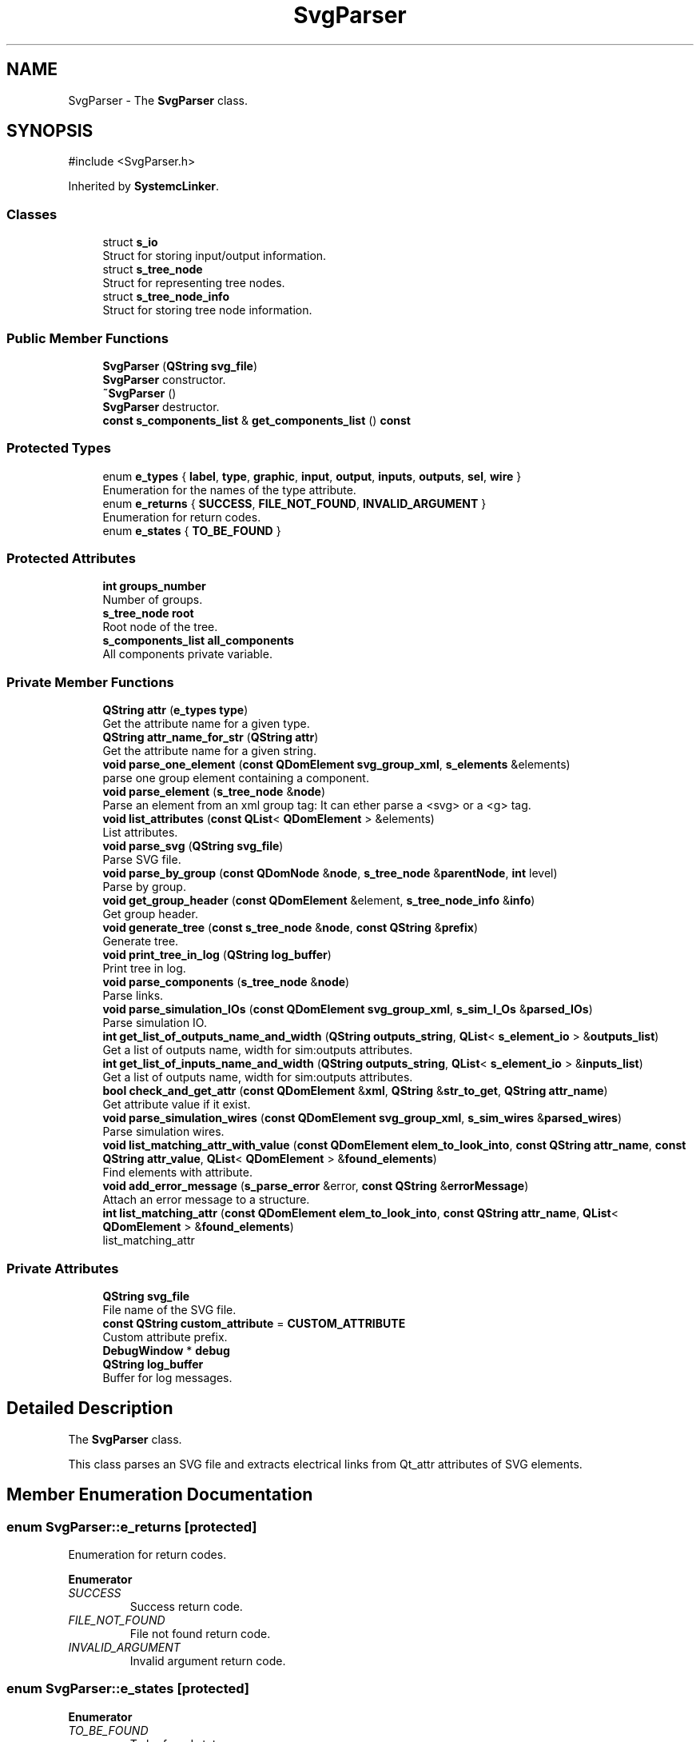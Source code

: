 .TH "SvgParser" 3 "VHDL simulator" \" -*- nroff -*-
.ad l
.nh
.SH NAME
SvgParser \- The \fBSvgParser\fP class\&.  

.SH SYNOPSIS
.br
.PP
.PP
\fR#include <SvgParser\&.h>\fP
.PP
Inherited by \fBSystemcLinker\fP\&.
.SS "Classes"

.in +1c
.ti -1c
.RI "struct \fBs_io\fP"
.br
.RI "Struct for storing input/output information\&. "
.ti -1c
.RI "struct \fBs_tree_node\fP"
.br
.RI "Struct for representing tree nodes\&. "
.ti -1c
.RI "struct \fBs_tree_node_info\fP"
.br
.RI "Struct for storing tree node information\&. "
.in -1c
.SS "Public Member Functions"

.in +1c
.ti -1c
.RI "\fBSvgParser\fP (\fBQString\fP \fBsvg_file\fP)"
.br
.RI "\fBSvgParser\fP constructor\&. "
.ti -1c
.RI "\fB~SvgParser\fP ()"
.br
.RI "\fBSvgParser\fP destructor\&. "
.ti -1c
.RI "\fBconst\fP \fBs_components_list\fP & \fBget_components_list\fP () \fBconst\fP"
.br
.in -1c
.SS "Protected Types"

.in +1c
.ti -1c
.RI "enum \fBe_types\fP { \fBlabel\fP, \fBtype\fP, \fBgraphic\fP, \fBinput\fP, \fBoutput\fP, \fBinputs\fP, \fBoutputs\fP, \fBsel\fP, \fBwire\fP }"
.br
.RI "Enumeration for the names of the type attribute\&. "
.ti -1c
.RI "enum \fBe_returns\fP { \fBSUCCESS\fP, \fBFILE_NOT_FOUND\fP, \fBINVALID_ARGUMENT\fP }"
.br
.RI "Enumeration for return codes\&. "
.ti -1c
.RI "enum \fBe_states\fP { \fBTO_BE_FOUND\fP }"
.br
.in -1c
.SS "Protected Attributes"

.in +1c
.ti -1c
.RI "\fBint\fP \fBgroups_number\fP"
.br
.RI "Number of groups\&. "
.ti -1c
.RI "\fBs_tree_node\fP \fBroot\fP"
.br
.RI "Root node of the tree\&. "
.ti -1c
.RI "\fBs_components_list\fP \fBall_components\fP"
.br
.RI "All components private variable\&. "
.in -1c
.SS "Private Member Functions"

.in +1c
.ti -1c
.RI "\fBQString\fP \fBattr\fP (\fBe_types\fP \fBtype\fP)"
.br
.RI "Get the attribute name for a given type\&. "
.ti -1c
.RI "\fBQString\fP \fBattr_name_for_str\fP (\fBQString\fP \fBattr\fP)"
.br
.RI "Get the attribute name for a given string\&. "
.ti -1c
.RI "\fBvoid\fP \fBparse_one_element\fP (\fBconst\fP \fBQDomElement\fP \fBsvg_group_xml\fP, \fBs_elements\fP &elements)"
.br
.RI "parse one group element containing a component\&. "
.ti -1c
.RI "\fBvoid\fP \fBparse_element\fP (\fBs_tree_node\fP &\fBnode\fP)"
.br
.RI "Parse an element from an xml group tag: It can ether parse a <svg> or a <g> tag\&. "
.ti -1c
.RI "\fBvoid\fP \fBlist_attributes\fP (\fBconst\fP \fBQList\fP< \fBQDomElement\fP > &elements)"
.br
.RI "List attributes\&. "
.ti -1c
.RI "\fBvoid\fP \fBparse_svg\fP (\fBQString\fP \fBsvg_file\fP)"
.br
.RI "Parse SVG file\&. "
.ti -1c
.RI "\fBvoid\fP \fBparse_by_group\fP (\fBconst\fP \fBQDomNode\fP &\fBnode\fP, \fBs_tree_node\fP &\fBparentNode\fP, \fBint\fP level)"
.br
.RI "Parse by group\&. "
.ti -1c
.RI "\fBvoid\fP \fBget_group_header\fP (\fBconst\fP \fBQDomElement\fP &element, \fBs_tree_node_info\fP &\fBinfo\fP)"
.br
.RI "Get group header\&. "
.ti -1c
.RI "\fBvoid\fP \fBgenerate_tree\fP (\fBconst\fP \fBs_tree_node\fP &\fBnode\fP, \fBconst\fP \fBQString\fP &\fBprefix\fP)"
.br
.RI "Generate tree\&. "
.ti -1c
.RI "\fBvoid\fP \fBprint_tree_in_log\fP (\fBQString\fP \fBlog_buffer\fP)"
.br
.RI "Print tree in log\&. "
.ti -1c
.RI "\fBvoid\fP \fBparse_components\fP (\fBs_tree_node\fP &\fBnode\fP)"
.br
.RI "Parse links\&. "
.ti -1c
.RI "\fBvoid\fP \fBparse_simulation_IOs\fP (\fBconst\fP \fBQDomElement\fP \fBsvg_group_xml\fP, \fBs_sim_I_Os\fP &\fBparsed_IOs\fP)"
.br
.RI "Parse simulation IO\&. "
.ti -1c
.RI "\fBint\fP \fBget_list_of_outputs_name_and_width\fP (\fBQString\fP \fBoutputs_string\fP, \fBQList\fP< \fBs_element_io\fP > &\fBoutputs_list\fP)"
.br
.RI "Get a list of outputs name, width for sim:outputs attributes\&. "
.ti -1c
.RI "\fBint\fP \fBget_list_of_inputs_name_and_width\fP (\fBQString\fP \fBoutputs_string\fP, \fBQList\fP< \fBs_element_io\fP > &\fBinputs_list\fP)"
.br
.RI "Get a list of outputs name, width for sim:outputs attributes\&. "
.ti -1c
.RI "\fBbool\fP \fBcheck_and_get_attr\fP (\fBconst\fP \fBQDomElement\fP &\fBxml\fP, \fBQString\fP &\fBstr_to_get\fP, \fBQString\fP \fBattr_name\fP)"
.br
.RI "Get attribute value if it exist\&. "
.ti -1c
.RI "\fBvoid\fP \fBparse_simulation_wires\fP (\fBconst\fP \fBQDomElement\fP \fBsvg_group_xml\fP, \fBs_sim_wires\fP &\fBparsed_wires\fP)"
.br
.RI "Parse simulation wires\&. "
.ti -1c
.RI "\fBvoid\fP \fBlist_matching_attr_with_value\fP (\fBconst\fP \fBQDomElement\fP \fBelem_to_look_into\fP, \fBconst\fP \fBQString\fP \fBattr_name\fP, \fBconst\fP \fBQString\fP \fBattr_value\fP, \fBQList\fP< \fBQDomElement\fP > &\fBfound_elements\fP)"
.br
.RI "Find elements with attribute\&. "
.ti -1c
.RI "\fBvoid\fP \fBadd_error_message\fP (\fBs_parse_error\fP &error, \fBconst\fP \fBQString\fP &\fBerrorMessage\fP)"
.br
.RI "Attach an error message to a structure\&. "
.ti -1c
.RI "\fBint\fP \fBlist_matching_attr\fP (\fBconst\fP \fBQDomElement\fP \fBelem_to_look_into\fP, \fBconst\fP \fBQString\fP \fBattr_name\fP, \fBQList\fP< \fBQDomElement\fP > &\fBfound_elements\fP)"
.br
.RI "list_matching_attr "
.in -1c
.SS "Private Attributes"

.in +1c
.ti -1c
.RI "\fBQString\fP \fBsvg_file\fP"
.br
.RI "File name of the SVG file\&. "
.ti -1c
.RI "\fBconst\fP \fBQString\fP \fBcustom_attribute\fP = \fBCUSTOM_ATTRIBUTE\fP"
.br
.RI "Custom attribute prefix\&. "
.ti -1c
.RI "\fBDebugWindow\fP * \fBdebug\fP"
.br
.ti -1c
.RI "\fBQString\fP \fBlog_buffer\fP"
.br
.RI "Buffer for log messages\&. "
.in -1c
.SH "Detailed Description"
.PP 
The \fBSvgParser\fP class\&. 

This class parses an SVG file and extracts electrical links from Qt_attr attributes of SVG elements\&. 
.SH "Member Enumeration Documentation"
.PP 
.SS "\fBenum\fP \fBSvgParser::e_returns\fP\fR [protected]\fP"

.PP
Enumeration for return codes\&. 
.PP
\fBEnumerator\fP
.in +1c
.TP
\fB\fISUCCESS \fP\fP
Success return code\&. 
.TP
\fB\fIFILE_NOT_FOUND \fP\fP
File not found return code\&. 
.TP
\fB\fIINVALID_ARGUMENT \fP\fP
Invalid argument return code\&. 
.SS "\fBenum\fP \fBSvgParser::e_states\fP\fR [protected]\fP"

.PP
\fBEnumerator\fP
.in +1c
.TP
\fB\fITO_BE_FOUND \fP\fP
To be found state\&. 
.SS "\fBenum\fP \fBSvgParser::e_types\fP\fR [protected]\fP"

.PP
Enumeration for the names of the type attribute\&. 
.PP
\fBEnumerator\fP
.in +1c
.TP
\fB\fIlabel \fP\fP
Label attribute type\&. 
.TP
\fB\fItype \fP\fP
Type attribute type\&. 
.TP
\fB\fIgraphic \fP\fP
Graphic attribute type\&. 
.TP
\fB\fIinput \fP\fP
Input attribute type\&. 
.TP
\fB\fIoutput \fP\fP
Output attribute type\&. 
.TP
\fB\fIinputs \fP\fP
Inputs attribute type\&. 
.TP
\fB\fIoutputs \fP\fP
Outputs attribute type\&. 
.TP
\fB\fIsel \fP\fP
Selection attribute type\&. 
.TP
\fB\fIwire \fP\fP
Wire attribute type\&. 
.SH "Constructor & Destructor Documentation"
.PP 
.SS "SvgParser::SvgParser (\fBQString\fP svg_file)"

.PP
\fBSvgParser\fP constructor\&. 
.PP
\fBParameters\fP
.RS 4
\fIsvg_file\fP The file path of the SVG file to parse\&. 
.RE
.PP

.SS "SvgParser::~SvgParser ()"

.PP
\fBSvgParser\fP destructor\&. 
.SH "Member Function Documentation"
.PP 
.SS "\fBvoid\fP SvgParser::add_error_message (\fBs_parse_error\fP & error, \fBconst\fP \fBQString\fP & errorMessage)\fR [private]\fP"

.PP
Attach an error message to a structure\&. 
.PP
\fBParameters\fP
.RS 4
\fIsim_IO\fP The simulation IO structure\&. 
.br
\fIerrorMessage\fP The error message\&. 
.RE
.PP

.SS "\fBQString\fP SvgParser::attr (\fBe_types\fP type)\fR [private]\fP"

.PP
Get the attribute name for a given type\&. 
.PP
\fBParameters\fP
.RS 4
\fItype\fP The type of the attribute\&. 
.RE
.PP
\fBReturns\fP
.RS 4
The attribute name\&. 
.RE
.PP

.SS "\fBQString\fP SvgParser::attr_name_for_str (\fBQString\fP attr)\fR [private]\fP"

.PP
Get the attribute name for a given string\&. 
.PP
\fBParameters\fP
.RS 4
\fIattr\fP The attribute string\&. 
.RE
.PP
\fBReturns\fP
.RS 4
The attribute name\&. 
.RE
.PP

.SS "\fBbool\fP SvgParser::check_and_get_attr (\fBconst\fP \fBQDomElement\fP & xml, \fBQString\fP & str_to_get, \fBQString\fP attr_name)\fR [private]\fP"

.PP
Get attribute value if it exist\&. 
.PP
\fBParameters\fP
.RS 4
\fIxml\fP The XML element to check 
.br
\fIstr_to_get\fP The string to get fron the attribute 
.br
\fIattr_name\fP The attribute name 
.RE
.PP

.SS "\fBvoid\fP SvgParser::generate_tree (\fBconst\fP \fBs_tree_node\fP & node, \fBconst\fP \fBQString\fP & prefix)\fR [private]\fP"

.PP
Generate tree\&. 
.PP
\fBParameters\fP
.RS 4
\fInode\fP The tree node\&. 
.br
\fIprefix\fP The prefix for formatting\&. 
.RE
.PP

.SS "\fBconst\fP \fBs_components_list\fP & SvgParser::get_components_list () const\fR [inline]\fP"

.SS "\fBvoid\fP SvgParser::get_group_header (\fBconst\fP \fBQDomElement\fP & element, \fBs_tree_node_info\fP & info)\fR [private]\fP"

.PP
Get group header\&. 
.PP
\fBParameters\fP
.RS 4
\fIelement\fP The XML element\&. 
.br
\fIinfo\fP The node information\&. 
.RE
.PP

.SS "\fBint\fP SvgParser::get_list_of_inputs_name_and_width (\fBQString\fP outputs_string, \fBQList\fP< \fBs_element_io\fP > & inputs_list)\fR [private]\fP"

.PP
Get a list of outputs name, width for sim:outputs attributes\&. 
.PP
\fBParameters\fP
.RS 4
\fIoutputs_string\fP 
.br
\fIout_struct\fP 
.RE
.PP
\fBReturns\fP
.RS 4
Number of outputs found if success, -1 if error 
.RE
.PP

.SS "\fBint\fP SvgParser::get_list_of_outputs_name_and_width (\fBQString\fP outputs_string, \fBQList\fP< \fBs_element_io\fP > & outputs_list)\fR [private]\fP"

.PP
Get a list of outputs name, width for sim:outputs attributes\&. 
.PP
\fBParameters\fP
.RS 4
\fIoutputs_string\fP 
.br
\fIout_struct\fP 
.RE
.PP
\fBReturns\fP
.RS 4
Number of outputs found if success, -1 if error 
.RE
.PP

.SS "\fBvoid\fP SvgParser::list_attributes (\fBconst\fP \fBQList\fP< \fBQDomElement\fP > & elements)\fR [private]\fP"

.PP
List attributes\&. 
.PP
\fBParameters\fP
.RS 4
\fIelements\fP The vector of elements\&. 
.RE
.PP

.SS "\fBint\fP SvgParser::list_matching_attr (\fBconst\fP \fBQDomElement\fP elem_to_look_into, \fBconst\fP \fBQString\fP attr_name, \fBQList\fP< \fBQDomElement\fP > & found_elements)\fR [private]\fP"

.PP
list_matching_attr 
.PP
\fBParameters\fP
.RS 4
\fIelem_to_look_into\fP 
.br
\fIattr_name\fP 
.br
\fIfound_elements\fP 
.RE
.PP
\fBReturns\fP
.RS 4
number of elements found 
.RE
.PP

.SS "\fBvoid\fP SvgParser::list_matching_attr_with_value (\fBconst\fP \fBQDomElement\fP elem_to_look_into, \fBconst\fP \fBQString\fP attr_name, \fBconst\fP \fBQString\fP attr_value, \fBQList\fP< \fBQDomElement\fP > & found_elements)\fR [private]\fP"

.PP
Find elements with attribute\&. 
.PP
\fBParameters\fP
.RS 4
\fIelem_to_look_into\fP The element to search into\&. 
.br
\fIattr_name\fP The attribute name\&. 
.br
\fIattr_value\fP The attribute value\&. 
.br
\fIfound_elements\fP The list of found elements\&. 
.RE
.PP

.SS "\fBvoid\fP SvgParser::parse_by_group (\fBconst\fP \fBQDomNode\fP & node, \fBs_tree_node\fP & parentNode, \fBint\fP level)\fR [private]\fP"

.PP
Parse by group\&. 
.PP
\fBParameters\fP
.RS 4
\fInode\fP The XML node to parse\&. 
.br
\fIparentNode\fP The parent node\&. 
.br
\fIlevel\fP The level of the node in the tree\&. 
.RE
.PP

.SS "\fBvoid\fP SvgParser::parse_components (\fBs_tree_node\fP & node)\fR [private]\fP"

.PP
Parse links\&. 
.PP
\fBParameters\fP
.RS 4
\fInode\fP The tree node\&. 
.RE
.PP

.SS "\fBvoid\fP SvgParser::parse_element (\fBs_tree_node\fP & node)\fR [private]\fP"

.PP
Parse an element from an xml group tag: It can ether parse a <svg> or a <g> tag\&. 
.PP
\fBParameters\fP
.RS 4
\fInode\fP The tree node to parse\&. 
.RE
.PP

.SS "\fBvoid\fP SvgParser::parse_one_element (\fBconst\fP \fBQDomElement\fP svg_group_xml, \fBs_elements\fP & elements)\fR [private]\fP"

.PP
parse one group element containing a component\&. 
.PP
\fBParameters\fP
.RS 4
\fIsvg_group_xml\fP 
.br
\fIelement_io\fP 
.RE
.PP
On an element, we should have the following attributes:
.IP "\(bu" 2
device: the type of the component
.IP "\(bu" 2
label : the schematic name of the component
.IP "\(bu" 2
inputs: the list of inputs -> d0:1:IN0,d1:1:IN1 (d0:1:IN0 means input 0, width 1, connected to IN0)
.IP "\(bu" 2
outputs: the list of outputs -> d0:1,d1:1
.PP

.SS "\fBvoid\fP SvgParser::parse_simulation_IOs (\fBconst\fP \fBQDomElement\fP svg_group_xml, \fBs_sim_I_Os\fP & parsed_IOs)\fR [private]\fP"

.PP
Parse simulation IO\&. 
.PP
\fBParameters\fP
.RS 4
\fIsvg_group_xml\fP The SVG group XML\&. 
.br
\fIparsed_IOs\fP The parsed IOs\&. 
.RE
.PP

.SS "\fBvoid\fP SvgParser::parse_simulation_wires (\fBconst\fP \fBQDomElement\fP svg_group_xml, \fBs_sim_wires\fP & parsed_wires)\fR [private]\fP"

.PP
Parse simulation wires\&. 
.PP
\fBParameters\fP
.RS 4
\fIsvg_group_xml\fP The SVG group XML\&. 
.br
\fIparsed_wires\fP The parsed wires\&. 
.RE
.PP

.SS "\fBvoid\fP SvgParser::parse_svg (\fBQString\fP svg_file)\fR [private]\fP"

.PP
Parse SVG file\&. 
.PP
\fBParameters\fP
.RS 4
\fIsvg_file\fP The SVG file to parse\&. 
.RE
.PP

.SS "\fBvoid\fP SvgParser::print_tree_in_log (\fBQString\fP log_buffer)\fR [private]\fP"

.PP
Print tree in log\&. 
.PP
\fBParameters\fP
.RS 4
\fIlog_buffer\fP The log buffer\&. 
.RE
.PP

.SH "Member Data Documentation"
.PP 
.SS "\fBs_components_list\fP SvgParser::all_components\fR [protected]\fP"

.PP
All components private variable\&. 
.SS "\fBconst\fP \fBQString\fP SvgParser::custom_attribute = \fBCUSTOM_ATTRIBUTE\fP\fR [private]\fP"

.PP
Custom attribute prefix\&. 
.SS "\fBDebugWindow\fP* SvgParser::debug\fR [private]\fP"

.SS "\fBint\fP SvgParser::groups_number\fR [protected]\fP"

.PP
Number of groups\&. 
.SS "\fBQString\fP SvgParser::log_buffer\fR [private]\fP"

.PP
Buffer for log messages\&. 
.SS "\fBs_tree_node\fP SvgParser::root\fR [protected]\fP"

.PP
Root node of the tree\&. 
.SS "\fBQString\fP SvgParser::svg_file\fR [private]\fP"

.PP
File name of the SVG file\&. 

.SH "Author"
.PP 
Generated automatically by Doxygen for VHDL simulator from the source code\&.
